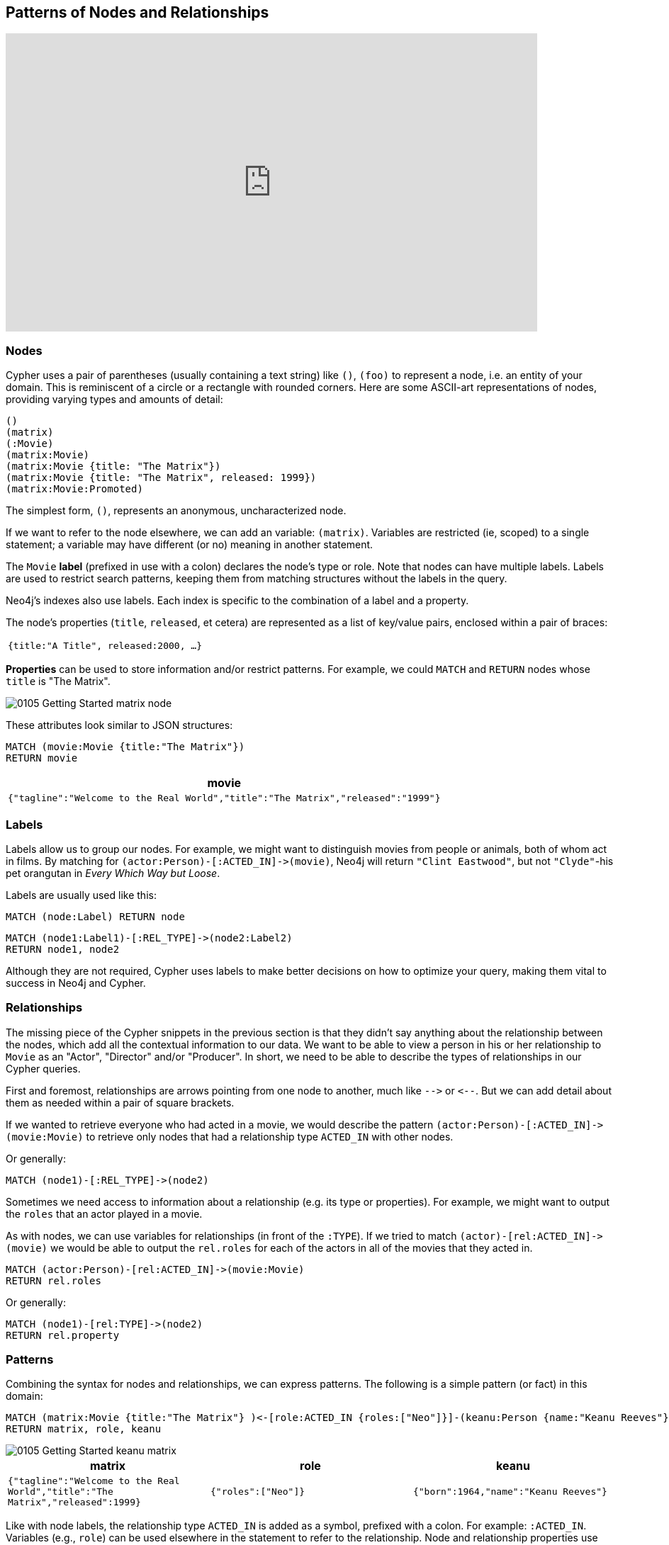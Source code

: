 == Patterns of Nodes and Relationships

video::77867853[vimeo,width=750,height=421]

=== Nodes

Cypher uses a pair of parentheses (usually containing a text string) like `()`, `(foo)` to represent a node, i.e. an entity of your domain.
This is reminiscent of a circle or a rectangle with rounded corners.
Here are some ASCII-art representations of nodes, providing varying types and amounts of detail:

----
()
(matrix)
(:Movie)
(matrix:Movie)
(matrix:Movie {title: "The Matrix"})
(matrix:Movie {title: "The Matrix", released: 1999})
(matrix:Movie:Promoted)
----

The simplest form, `()`, represents an anonymous, uncharacterized node.

If we want to refer to the node elsewhere, we can add an variable: `(matrix)`.
Variables are restricted (ie, scoped) to a single statement; a variable may have different (or no) meaning in another statement.

The `Movie` *label* (prefixed in use with a colon) declares the node's type or role.
Note that nodes can have multiple labels.
Labels are used to restrict search patterns, keeping them from matching structures without the labels in the query.

Neo4j's indexes also use labels.
Each index is specific to the combination of a label and a property.

The node's properties (`title`, `released`, et cetera) are represented as a list of key/value pairs, enclosed within a pair of braces:

|===
m|{`title`:"A Title", `released`:2000, ...}
|===

*Properties* can be used to store information and/or restrict patterns.
For example, we could `MATCH` and `RETURN` nodes whose `title` is "The Matrix".

image::{image}/0105_Getting_Started_matrix_node.svg[caption="Lonely The Matrix Node"]

These attributes look similar to JSON structures:

[source,cypher]
----
MATCH (movie:Movie {title:"The Matrix"})
RETURN movie
----

|===
h|movie

m|{"tagline":"Welcome to the Real World","title":"The Matrix","released":"1999"}
|===

=== Labels

Labels allow us to group our nodes.
For example, we might want to distinguish movies from people or animals, both of whom act in films.
By matching for `+(actor:Person)-[:ACTED_IN]->(movie)+`, Neo4j will return `"Clint Eastwood"`, but not `"Clyde"`-his pet orangutan in _Every Which Way but Loose_.

Labels are usually used like this:

[source,cypher]
----
MATCH (node:Label) RETURN node
----

[source,cypher]
----
MATCH (node1:Label1)-[:REL_TYPE]->(node2:Label2)
RETURN node1, node2
----

Although they are not required, Cypher uses labels to make better decisions on how to optimize your query, making them vital to success in Neo4j and Cypher.

// ToDo: Video
// Take a look at the difference between matching nodes with and without labels
// EXPLAIN MATCH (n {title:"The Matrix"}) RETURN n
// Show how there are so many nodes to search through
// vs
// EXPLAIN MATCH (n:Movie {title:"The Matrix"}) RETURN n
// Show how there are so many less nodes to search through

=== Relationships

The missing piece of the Cypher snippets in the previous section is that they didn't say anything about the relationship between the nodes, which add all the contextual information to our data.
We want to be able to view a person in his or her relationship to `Movie` as an "Actor", "Director" and/or "Producer".
In short, we need to be able to describe the types of relationships in our Cypher queries.

First and foremost, relationships are arrows pointing from one node to another, much like `+-->+` or `+<--+`.
But we can add detail about them as needed within a pair of square brackets.

If we wanted to retrieve everyone who had acted in a movie, we would describe the pattern `+(actor:Person)-[:ACTED_IN]->(movie:Movie)+` to retrieve only nodes that had a relationship type `ACTED_IN` with other nodes.

Or generally:

[source,cypher]
----
MATCH (node1)-[:REL_TYPE]->(node2)
----

Sometimes we need access to information about a relationship (e.g. its type or properties).
For example, we might want to output the `roles` that an actor played in a movie.

As with nodes, we can use variables for relationships (in front of the `:TYPE`).
If we tried to match `+(actor)-[rel:ACTED_IN]->(movie)+` we would be able to output the `rel.roles` for each of the actors in all of the movies that they acted in.

[source,cypher]
----
MATCH (actor:Person)-[rel:ACTED_IN]->(movie:Movie)
RETURN rel.roles
----

Or generally:
[source,cypher]
----
MATCH (node1)-[rel:TYPE]->(node2)
RETURN rel.property
----

ifndef::env-graphgist[]
++++
<div id="outputRoles"></div>
++++
endif::env-graphgist[]

=== Patterns

Combining the syntax for nodes and relationships, we can express patterns.
The following is a simple pattern (or fact) in this domain:

[source,cypher]
----
MATCH (matrix:Movie {title:"The Matrix"} )<-[role:ACTED_IN {roles:["Neo"]}]-(keanu:Person {name:"Keanu Reeves"})
RETURN matrix, role, keanu
----

image::{image}/0105_Getting_Started_keanu_matrix.svg[caption="Keanu's role in The Matrix"]

[cols="3*", options="header"]
|===
|matrix
|role
|keanu

m|{"tagline":"Welcome to the Real World","title":"The Matrix","released":1999}
m|{"roles":["Neo"]}
m|{"born":1964,"name":"Keanu Reeves"}
|===

Like with node labels, the relationship type `ACTED_IN` is added as a symbol, prefixed with a colon.
For example: `:ACTED_IN`.
Variables (e.g., `role`) can be used elsewhere in the statement to refer to the relationship.
Node and relationship properties use the same notation.
In this case, we used an array property for the roles, allowing multiple roles to be specified.

To increase modularity and reduce repetition, Cypher allows patterns to be assigned to variables.
This allows the matching paths to be inspected, used in other expressions, and more.

In the example below, the `cast` variable contains two nodes and the connecting relationship for each path that was found or created.
There are a number of functions to access details of a path, including `nodes(path)`, `rels(path)` (same as `relationships(path)`), and `length(path)`.

[source,cypher]
----
MATCH cast = (:Person)-[:ACTED_IN]->(:Movie)
RETURN cast
----

image::{image}/0105_Getting_Started_acted_in_graph.svg[caption="The ACTED_IN Graph", width="300", height="200"]

=== Resources

* {manual}/current/get-started/cypher/[Graphs, Patterns, and Cypher^]
* {manual}/get-started/cypher/patterns-in-practice/[Patterns in Practice^]
